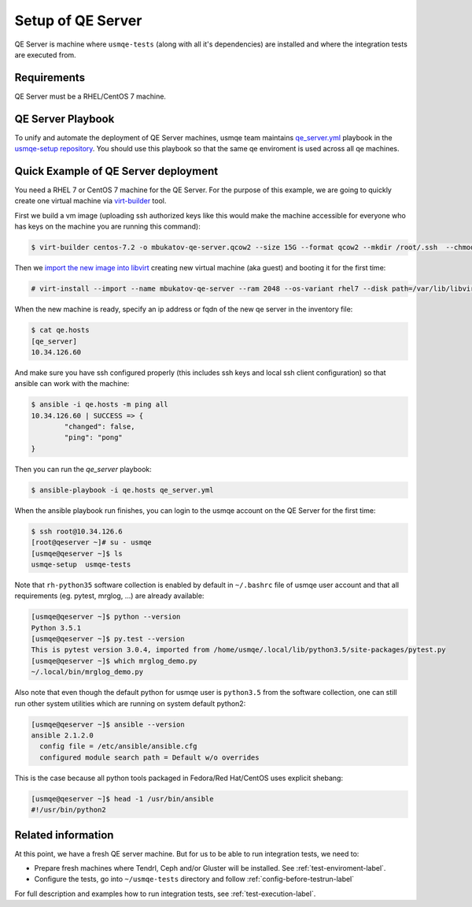 .. _qe-server-label:

====================
 Setup of QE Server
====================

QE Server is machine where ``usmqe-tests`` (along with all it's dependencies)
are installed and where the integration tests are executed from.

Requirements
============

QE Server must be a RHEL/CentOS 7 machine.

QE Server Playbook
==================

To unify and automate the deployment of QE Server machines, usmqe team
maintains `qe_server.yml`_ playbook in the `usmqe-setup repository`_. You
should use this playbook so that the same qe enviroment is used across all
qe machines.


Quick Example of QE Server deployment
=====================================

You need a RHEL 7 or CentOS 7 machine for the QE Server. For the purpose of this
example, we are going to quickly create one virtual machine via `virt-builder`_
tool.

First we build a vm image (uploading ssh authorized keys like this would make
the machine accessible for everyone who has keys on the machine you are running
this command):

.. code-block:: console

    $ virt-builder centos-7.2 -o mbukatov-qe-server.qcow2 --size 15G --format qcow2 --mkdir /root/.ssh  --chmod 0700:/root/.ssh  --upload /root/.ssh/authorized_keys:/root/.ssh/authorized_keys --selinux-relabel --update

Then we `import the new image into libvirt`_ creating new virtual machine (aka
guest) and  booting it for the first time:

.. code-block:: console

    # virt-install --import --name mbukatov-qe-server --ram 2048 --os-variant rhel7 --disk path=/var/lib/libvirt/images/mbukatov-qe-server.qcow2,format=qcow2 --network default --noautoconsole

When the new machine is ready, specify an ip address or fqdn of the new qe
server in the inventory file:

.. code-block:: console

    $ cat qe.hosts
    [qe_server]
    10.34.126.60

And make sure you have ssh configured properly (this includes ssh keys and
local ssh client configuration) so that ansible can work with the machine:

.. code-block:: console

	$ ansible -i qe.hosts -m ping all
	10.34.126.60 | SUCCESS => {
		"changed": false, 
		"ping": "pong"
	}

Then you can run the `qe_server` playbook:

.. code-block:: console

    $ ansible-playbook -i qe.hosts qe_server.yml

When the ansible playbook run finishes, you can login to the usmqe account
on the QE Server for the first time:

.. code-block:: console

    $ ssh root@10.34.126.6
    [root@qeserver ~]# su - usmqe
    [usmqe@qeserver ~]$ ls
    usmqe-setup  usmqe-tests

Note that ``rh-python35`` software collection is enabled by default in
``~/.bashrc`` file of usmqe user account and that all requirements (eg. pytest,
mrglog, ...) are already available:

.. code-block:: console

    [usmqe@qeserver ~]$ python --version
    Python 3.5.1
    [usmqe@qeserver ~]$ py.test --version
    This is pytest version 3.0.4, imported from /home/usmqe/.local/lib/python3.5/site-packages/pytest.py
    [usmqe@qeserver ~]$ which mrglog_demo.py
    ~/.local/bin/mrglog_demo.py

Also note that even though the default python for usmqe user is ``python3.5``
from the software collection, one can still run other system utilities which
are running on system default python2:

.. code-block:: console

    [usmqe@qeserver ~]$ ansible --version
    ansible 2.1.2.0
      config file = /etc/ansible/ansible.cfg
      configured module search path = Default w/o overrides

This is the case because all python tools packaged in Fedora/Red Hat/CentOS
uses explicit shebang:

.. code-block:: console

    [usmqe@qeserver ~]$ head -1 /usr/bin/ansible
    #!/usr/bin/python2


Related information
===================

At this point, we have a fresh QE server machine. But for us to be able to run
integration tests, we need to:

* Prepare fresh machines where Tendrl, Ceph and/or Gluster will be installed.
  See :ref:`test-enviroment-label`.
* Configure the tests, go into ``~/usmqe-tests`` directory and
  follow :ref:`config-before-testrun-label`

For full description and examples how to run integration tests, see
:ref:`test-execution-label`.


.. _`virt-builder`: http://libguestfs.org/virt-builder.1.html
.. _`import the new image into libvirt`: https://access.redhat.com/documentation/en-US/Red_Hat_Enterprise_Linux/7/html/Virtualization_Deployment_and_Administration_Guide/sect-Guest_virtual_machine_installation_overview-Creating_guests_with_virt_install.html
.. _`qe_server.yml`: https://github.com/Tendrl/usmqe-setup/blob/master/qe_server.yml
.. _`usmqe-setup repository`: https://github.com/Tendrl/usmqe-setup
